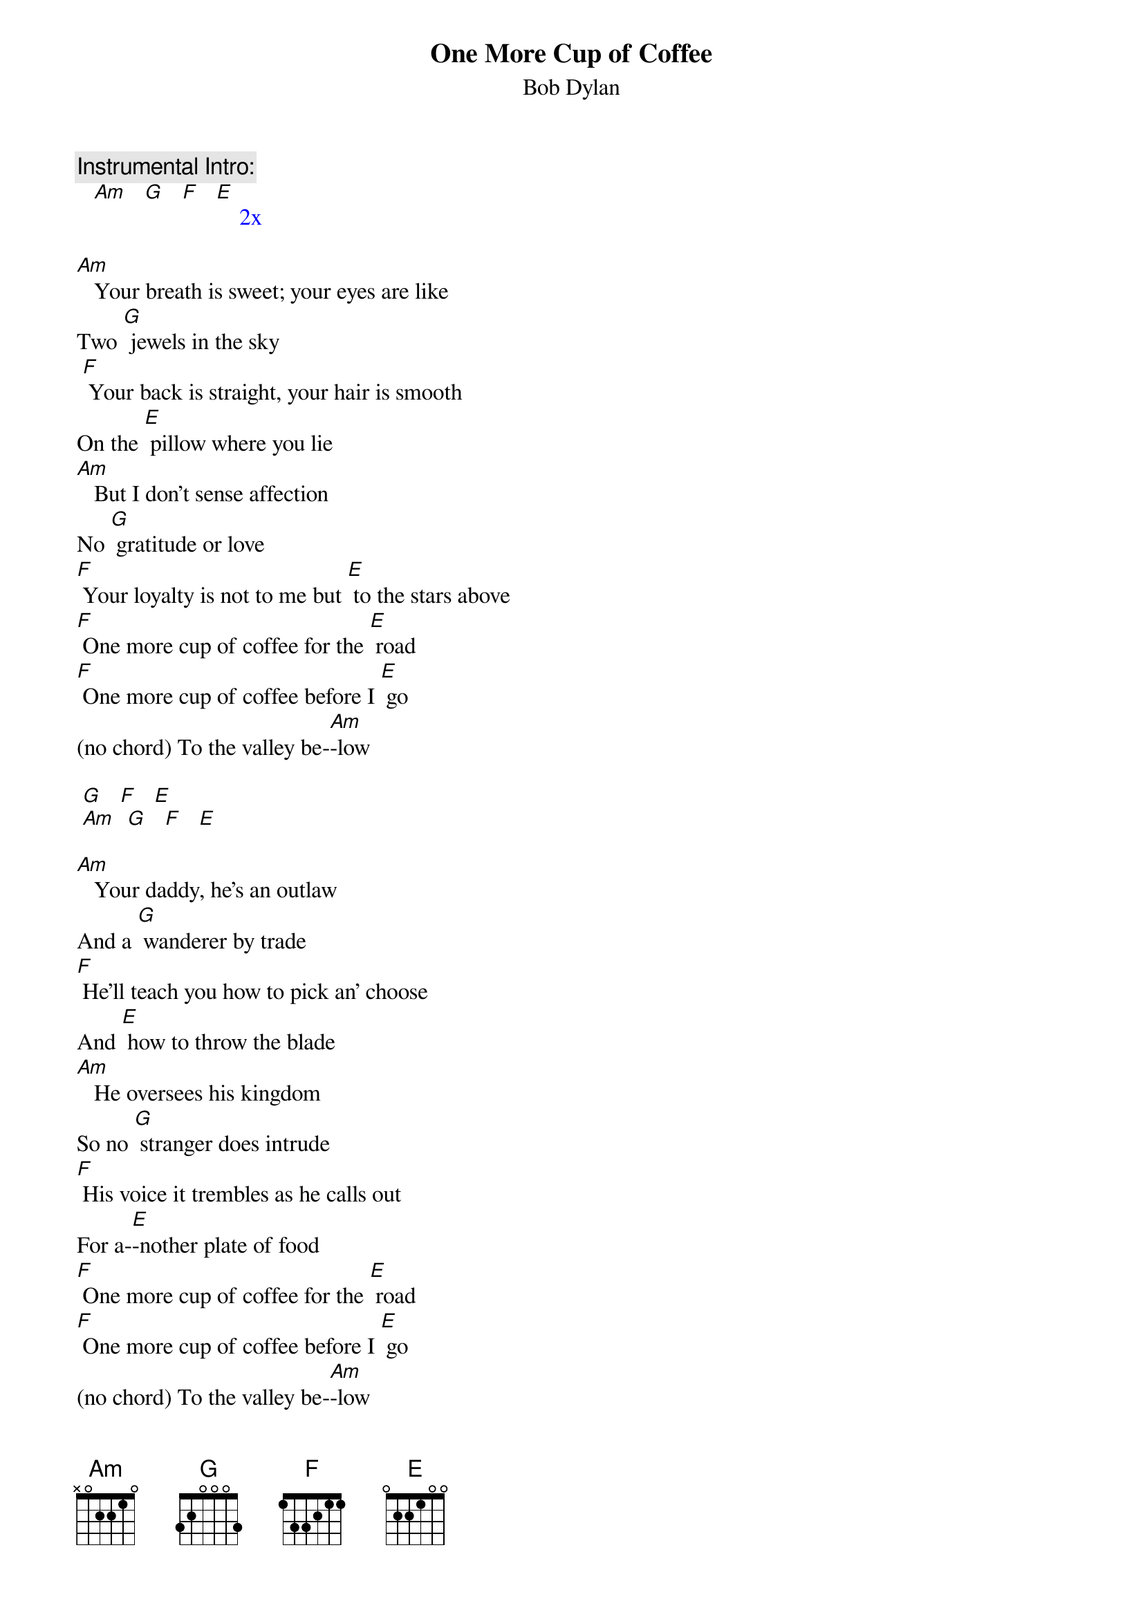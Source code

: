 {t: One More Cup of Coffee}
{st: Bob Dylan}

{c: Instrumental Intro:}
{textcolour: blue}
   [Am]   [G]   [F]   [E]    2x
{textcolour}

[Am]   Your breath is sweet; your eyes are like
Two [G] jewels in the sky
 [F] Your back is straight, your hair is smooth
On the [E] pillow where you lie
[Am]   But I don't sense affection
No [G] gratitude or love
[F] Your loyalty is not to me but [E] to the stars above
[F] One more cup of coffee for the [E] road
[F] One more cup of coffee before I [E] go
(no chord) To the valley be-[Am]-low

{textcolour: blue}
 [G]   [F]   [E]
 [Am]  [G]   [F]   [E]
{textcolour}

[Am]   Your daddy, he's an outlaw
And a [G] wanderer by trade
[F] He'll teach you how to pick an' choose
And [E] how to throw the blade
[Am]   He oversees his kingdom
So no [G] stranger does intrude
[F] His voice it trembles as he calls out
For a-[E]-nother plate of food
[F] One more cup of coffee for the [E] road
[F] One more cup of coffee before I [E] go
(no chord) To the valley be-[Am]-low

{textcolour: blue}
 [G]   [F]   [E]
 [Am]  [G]   [F]   [E]
{textcolour}

[Am]   Your sister sees the future
Like your [G] momma and yourself
[F] You never learned to read or write
There's no [E] books upon your shelf
[Am]   And your pleasure knows no limits
Your voice is [G] like a meadow lark
[F] But your heart is like an ocean
Mys-[E]-terious and dark
[F] One more cup of coffee for the [E] road
[F] One more cup of coffee before I [E] go
(no chord) To the valley be-[Am]-low

{textcolour: blue}
 [G]   [F]   [E]
 [Am]  [G]   [F]   [E]   [Am]
{textcolour}
